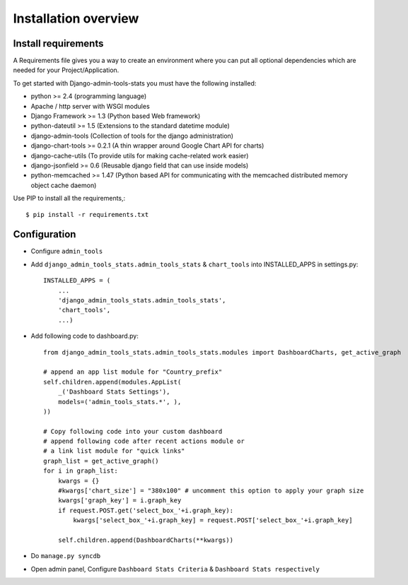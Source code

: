 .. _installation-overview:

=====================
Installation overview
=====================

.. _install-requirements:

Install requirements
====================

A Requirements file gives you a way to create an environment where you can put
all optional dependencies which are needed for your Project/Application.

To get started with Django-admin-tools-stats you must have the following installed:

- python >= 2.4 (programming language)
- Apache / http server with WSGI modules
- Django Framework >= 1.3 (Python based Web framework)
- python-dateutil >= 1.5 (Extensions to the standard datetime module)
- django-admin-tools (Collection of tools for the django administration)
- django-chart-tools >= 0.2.1 (A thin wrapper around Google Chart API for charts)
- django-cache-utils (To provide utils for making cache-related work easier)
- django-jsonfield >= 0.6 (Reusable django field that can use inside models)
- python-memcached >= 1.47 (Python based API for communicating with the memcached distributed memory object cache daemon)


Use PIP to install all the requirements,::

    $ pip install -r requirements.txt


.. _configuration:

Configuration
=============

- Configure ``admin_tools``
- Add ``django_admin_tools_stats.admin_tools_stats`` & ``chart_tools`` into INSTALLED_APPS in settings.py::

    INSTALLED_APPS = (
        ...
        'django_admin_tools_stats.admin_tools_stats',
        'chart_tools',
        ...)

- Add following code to dashboard.py::

    from django_admin_tools_stats.admin_tools_stats.modules import DashboardCharts, get_active_graph

    # append an app list module for "Country_prefix"
    self.children.append(modules.AppList(
        _('Dashboard Stats Settings'),
        models=('admin_tools_stats.*', ),
    ))

    # Copy following code into your custom dashboard
    # append following code after recent actions module or
    # a link list module for "quick links"
    graph_list = get_active_graph()
    for i in graph_list:
        kwargs = {}
        #kwargs['chart_size'] = "380x100" # uncomment this option to apply your graph size
        kwargs['graph_key'] = i.graph_key
        if request.POST.get('select_box_'+i.graph_key):
            kwargs['select_box_'+i.graph_key] = request.POST['select_box_'+i.graph_key]

        self.children.append(DashboardCharts(**kwargs))

- Do ``manage.py syncdb``
- Open admin panel, Configure ``Dashboard Stats Criteria`` & ``Dashboard Stats respectively``
